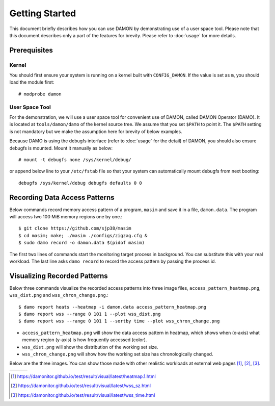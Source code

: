 .. SPDX-License-Identifier: GPL-2.0

===============
Getting Started
===============

This document briefly describes how you can use DAMON by demonstrating use of a
user space tool.  Please note that this document describes only a part of the
features for brevity.  Please refer to :doc:`usage` for more details.


Prerequisites
=============

Kernel
------

You should first ensure your system is running on a kernel built with
``CONFIG_DAMON``.  If the value is set as ``m``, you should load the module
first::

    # modprobe damon


User Space Tool
---------------

For the demonstration, we will use a user space tool for convenient use of
DAMON, called DAMON Operator (DAMO).  It is located at ``tools/damon/damo`` of
the kernel source tree.  We assume that you set ``$PATH`` to point it.  The
``$PATH`` setting is not mandatory but we make the assumption here for brevity
of below examples.

Because DAMO is using the debugfs interface (refer to :doc:`usage` for the
detail) of DAMON, you should also ensure debugfs is mounted.  Mount it manually
as below::

    # mount -t debugfs none /sys/kernel/debug/

or append below line to your ``/etc/fstab`` file so that your system can
automatically mount debugfs from next booting::

    debugfs /sys/kernel/debug debugfs defaults 0 0


Recording Data Access Patterns
==============================

Below commands record memory access pattern of a program, ``masim`` and save it
in a file, ``damon.data``.  The program will access two 100 MiB memory regions
one by one.::

    $ git clone https://github.com/sjp38/masim
    $ cd masim; make; ./masim ./configs/zigzag.cfg &
    $ sudo damo record -o damon.data $(pidof masim)

The first two lines of commands start the monitoring target process in
background.  You can substitute this with your real workload.  The last line
asks ``damo record`` to record the access pattern by passing the process id.


Visualizing Recorded Patterns
=============================

Below three commands visualize the recorded access patterns into three
image files, ``access_pattern_heatmap.png``, ``wss_dist.png`` and
``wss_chron_change.png``.::

    $ damo report heats --heatmap -i damon.data access_pattern_heatmap.png
    $ damo report wss --range 0 101 1 --plot wss_dist.png
    $ damo report wss --range 0 101 1 --sortby time --plot wss_chron_change.png

- ``access_pattern_heatmap.png`` will show the data access pattern in heatmap,
  which shows when (x-axis) what memory region (y-axis) is how frequently
  accessed (color).
- ``wss_dist.png`` will show the distribution of the working set size.
- ``wss_chron_change.png`` will show how the working set size has
  chronologically changed.

Below are the three images.  You can show those made with other realistic
workloads at external web pages [1]_, [2]_, [3]_.

.. list-table::

   * - .. kernel-figure::  damon_heatmap.png
          :alt:   the access pattern in heatmap format
          :align: center

          The access pattern in heatmap format.

     - .. kernel-figure::  damon_wss_dist.png
          :alt:    the distribution of working set size
          :align: center

          The distribution of working set size.

     - .. kernel-figure::  damon_wss_change.png
          :alt:    the chronological changes of working set size
          :align: center

          The chronological changes of working set size.

.. [1] https://damonitor.github.io/test/result/visual/latest/heatmap.1.html
.. [2] https://damonitor.github.io/test/result/visual/latest/wss_sz.html
.. [3] https://damonitor.github.io/test/result/visual/latest/wss_time.html
